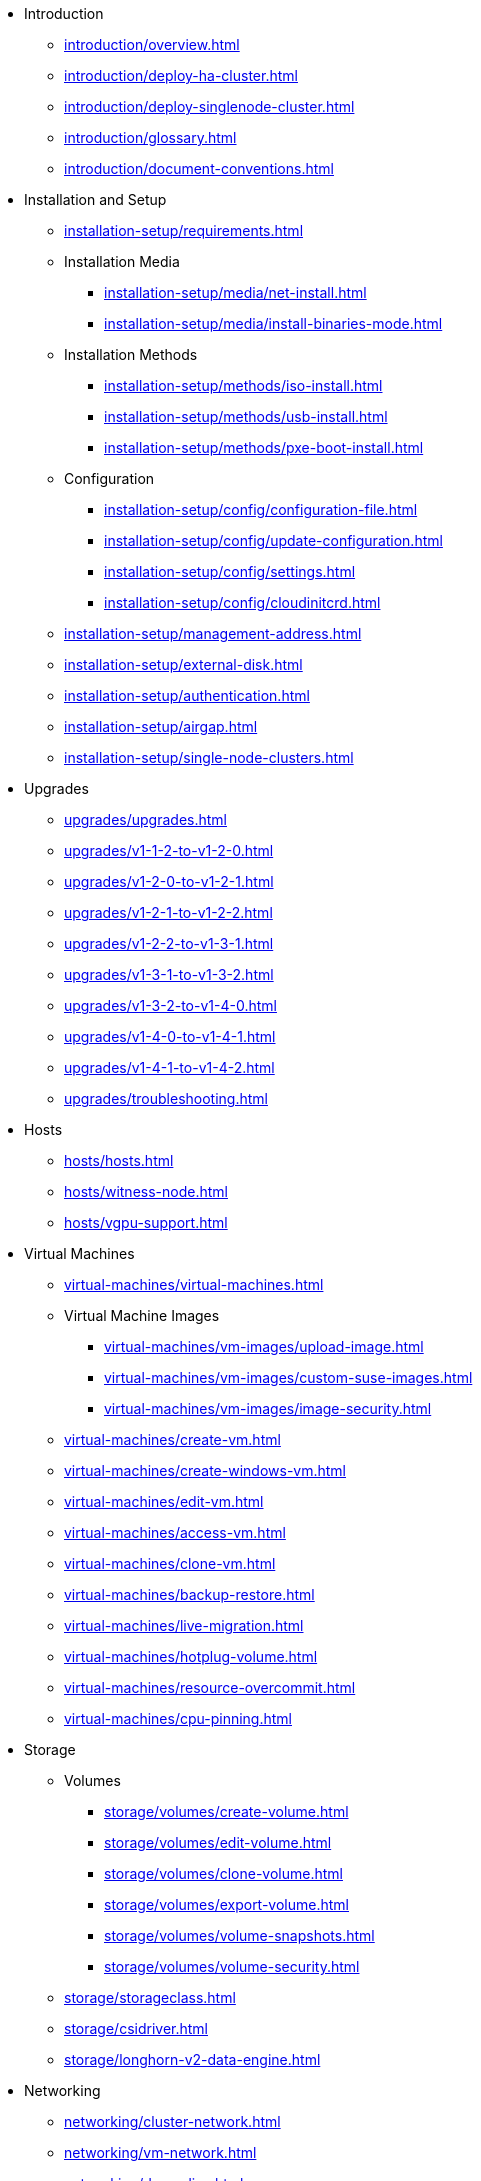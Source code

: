 // Folder: introduction:

* Introduction
** xref:introduction/overview.adoc[]
** xref:introduction/deploy-ha-cluster.adoc[]
** xref:introduction/deploy-singlenode-cluster.adoc[]
** xref:introduction/glossary.adoc[]
** xref:introduction/document-conventions.adoc[]

// Folder: installation-setup:

* Installation and Setup
** xref:installation-setup/requirements.adoc[]
** Installation Media
*** xref:installation-setup/media/net-install.adoc[]
*** xref:installation-setup/media/install-binaries-mode.adoc[]
** Installation Methods
*** xref:installation-setup/methods/iso-install.adoc[]
*** xref:installation-setup/methods/usb-install.adoc[]
*** xref:installation-setup/methods/pxe-boot-install.adoc[]
** Configuration
*** xref:installation-setup/config/configuration-file.adoc[]
*** xref:installation-setup/config/update-configuration.adoc[]
*** xref:installation-setup/config/settings.adoc[]
*** xref:installation-setup/config/cloudinitcrd.adoc[]
** xref:installation-setup/management-address.adoc[]
** xref:installation-setup/external-disk.adoc[]
** xref:installation-setup/authentication.adoc[]
** xref:installation-setup/airgap.adoc[]
** xref:installation-setup/single-node-clusters.adoc[]

// Folder: upgrades:

* Upgrades
** xref:upgrades/upgrades.adoc[]
** xref:upgrades/v1-1-2-to-v1-2-0.adoc[]
** xref:upgrades/v1-2-0-to-v1-2-1.adoc[]
** xref:upgrades/v1-2-1-to-v1-2-2.adoc[]
** xref:upgrades/v1-2-2-to-v1-3-1.adoc[]
** xref:upgrades/v1-3-1-to-v1-3-2.adoc[]
** xref:upgrades/v1-3-2-to-v1-4-0.adoc[]
** xref:upgrades/v1-4-0-to-v1-4-1.adoc[]
** xref:upgrades/v1-4-1-to-v1-4-2.adoc[]
** xref:upgrades/troubleshooting.adoc[]

// Folder: hosts:

* Hosts
** xref:hosts/hosts.adoc[]
** xref:hosts/witness-node.adoc[]
** xref:hosts/vgpu-support.adoc[]

// Folder: virtual-machines:

* Virtual Machines
** xref:virtual-machines/virtual-machines.adoc[]
** Virtual Machine Images 
*** xref:virtual-machines/vm-images/upload-image.adoc[]
*** xref:virtual-machines/vm-images/custom-suse-images.adoc[]
*** xref:virtual-machines/vm-images/image-security.adoc[]
** xref:virtual-machines/create-vm.adoc[]
** xref:virtual-machines/create-windows-vm.adoc[]
** xref:virtual-machines/edit-vm.adoc[]
** xref:virtual-machines/access-vm.adoc[]
** xref:virtual-machines/clone-vm.adoc[]
** xref:virtual-machines/backup-restore.adoc[]
** xref:virtual-machines/live-migration.adoc[]
** xref:virtual-machines/hotplug-volume.adoc[]
** xref:virtual-machines/resource-overcommit.adoc[]
** xref:virtual-machines/cpu-pinning.adoc[]

// Folder: storage:

* Storage
** Volumes
*** xref:storage/volumes/create-volume.adoc[]
*** xref:storage/volumes/edit-volume.adoc[]
*** xref:storage/volumes/clone-volume.adoc[]
*** xref:storage/volumes/export-volume.adoc[]
*** xref:storage/volumes/volume-snapshots.adoc[]
*** xref:storage/volumes/volume-security.adoc[]
** xref:storage/storageclass.adoc[]
** xref:storage/csidriver.adoc[]
** xref:storage/longhorn-v2-data-engine.adoc[]

// Folder: networking:

* Networking
** xref:networking/cluster-network.adoc[]
** xref:networking/vm-network.adoc[]
** xref:networking/deep-dive.adoc[]
** xref:networking/load-balancer.adoc[]
** xref:networking/ip-pool.adoc[]
** xref:networking/storage-network.adoc[]
** xref:networking/best-practices.adoc[]

// Folder: observability:

* Observability
** xref:observability/logging.adoc[]
** xref:observability/monitoring.adoc[]

// Folder: add-ons:

* Add-ons
** xref:add-ons/add-ons.adoc[]
** xref:add-ons/harvester-seeder.adoc[]
** xref:add-ons/lvm-local-storage.adoc[]
** xref:add-ons/nvidia-driver-toolkit.adoc[]
** xref:add-ons/pcidevices-controller.adoc[]
** xref:add-ons/rancher-vcluster.adoc[]
** xref:add-ons/vm-dhcp-controller.adoc[]
** xref:add-ons/vm-import-controller.adoc[]

// Folder: integrations:

* Integrations
// Folder: integrations/rancher/
** Rancher Integration
*** xref:integrations/rancher/rancher-integration.adoc[]
*** xref:integrations/rancher/virtualization-management.adoc[]
// Folder: integrations/rancher/node-driver/
*** Node Driver
**** xref:integrations/rancher/node-driver/node-driver.adoc[]
**** xref:integrations/rancher/node-driver/rke1-cluster.adoc[]
**** xref:integrations/rancher/node-driver/rke2-cluster.adoc[]
**** xref:integrations/rancher/node-driver/k3s-cluster.adoc[]
*** xref:integrations/rancher/cloud-provider.adoc[]
*** xref:integrations/rancher/csi-driver.adoc[]
*** xref:integrations/rancher/resource-quota.adoc[]
*** xref:integrations/rancher/rancher-terraform-provider.adoc[]
*** xref:integrations/rancher/import-vm.adoc[]
*** xref:integrations/rancher/harvester-ui-extension.adoc[]
// Folder: integrations/terraform:
** xref:integrations/terraform/terraform-provider.adoc[]

// Folder: troubleshooting:

* Troubleshooting
** xref:troubleshooting/faq.adoc[]
** xref:troubleshooting/installation.adoc[]
** xref:troubleshooting/operating-system.adoc[]
** xref:troubleshooting/cluster.adoc[]
** xref:troubleshooting/virtual-machines.adoc[]
** xref:troubleshooting/monitoring.adoc[]
** xref:troubleshooting/rancher.adoc[]

// Folder: developer:

* Developer Content
** xref:developer/addon-development.adoc[]

* xref:api.adoc[API]